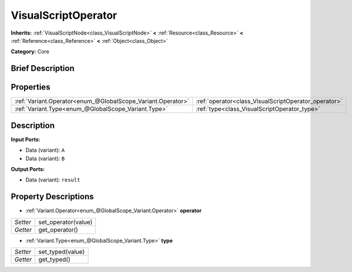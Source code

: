 .. Generated automatically by doc/tools/makerst.py in Godot's source tree.
.. DO NOT EDIT THIS FILE, but the VisualScriptOperator.xml source instead.
.. The source is found in doc/classes or modules/<name>/doc_classes.

.. _class_VisualScriptOperator:

VisualScriptOperator
====================

**Inherits:** :ref:`VisualScriptNode<class_VisualScriptNode>` **<** :ref:`Resource<class_Resource>` **<** :ref:`Reference<class_Reference>` **<** :ref:`Object<class_Object>`

**Category:** Core

Brief Description
-----------------



Properties
----------

+-------------------------------------------------------------+------------------------------------------------------+
| :ref:`Variant.Operator<enum_@GlobalScope_Variant.Operator>` | :ref:`operator<class_VisualScriptOperator_operator>` |
+-------------------------------------------------------------+------------------------------------------------------+
| :ref:`Variant.Type<enum_@GlobalScope_Variant.Type>`         | :ref:`type<class_VisualScriptOperator_type>`         |
+-------------------------------------------------------------+------------------------------------------------------+

Description
-----------

**Input Ports:**

- Data (variant): ``A``

- Data (variant): ``B``

**Output Ports:**

- Data (variant): ``result``

Property Descriptions
---------------------

.. _class_VisualScriptOperator_operator:

- :ref:`Variant.Operator<enum_@GlobalScope_Variant.Operator>` **operator**

+----------+---------------------+
| *Setter* | set_operator(value) |
+----------+---------------------+
| *Getter* | get_operator()      |
+----------+---------------------+

.. _class_VisualScriptOperator_type:

- :ref:`Variant.Type<enum_@GlobalScope_Variant.Type>` **type**

+----------+------------------+
| *Setter* | set_typed(value) |
+----------+------------------+
| *Getter* | get_typed()      |
+----------+------------------+

